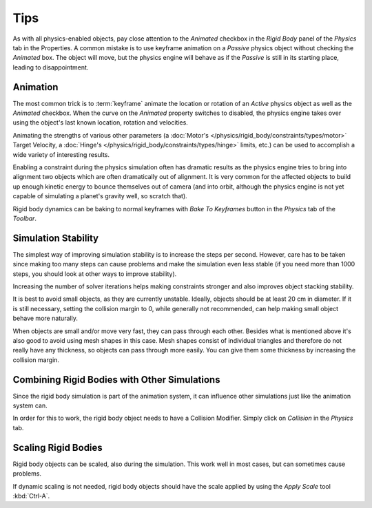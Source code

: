 
****
Tips
****

As with all physics-enabled objects, pay close attention to the *Animated* checkbox
in the *Rigid Body* panel of the *Physics* tab in the Properties.
A common mistake is to use keyframe animation on a *Passive* physics
object without checking the *Animated* box. The object will move,
but the physics engine will behave as if the *Passive* is still in its starting place, leading to disappointment.


Animation
=========

The most common trick is to
:term:`keyframe` animate the location or rotation of an *Active* physics object as well as
the *Animated* checkbox.
When the curve on the *Animated* property switches to disabled, the physics engine takes over
using the object's last known location, rotation and velocities.

Animating the strengths of various other parameters
(a :doc:`Motor's </physics/rigid_body/constraints/types/motor>` Target Velocity,
a :doc:`Hinge's </physics/rigid_body/constraints/types/hinge>` limits, etc.)
can be used to accomplish a wide variety of interesting results.

Enabling a constraint during the physics simulation often has dramatic results
as the physics engine tries to bring into alignment two objects which are often dramatically out of alignment.
It is very common for the affected objects to build up enough kinetic energy to bounce themselves out of camera
(and into orbit, although the physics engine is not yet capable of
simulating a planet's gravity well, so scratch that).

Rigid body dynamics can be baking to normal keyframes with *Bake To Keyframes* button
in the *Physics* tab of the *Toolbar*.


Simulation Stability
====================

The simplest way of improving simulation stability is to increase the steps per second.
However, care has to be taken since making too many steps can cause problems and
make the simulation even less stable
(if you need more than 1000 steps, you should look at other ways to improve stability).

Increasing the number of solver iterations helps making constraints stronger and
also improves object stacking stability.

It is best to avoid small objects, as they are currently unstable.
Ideally, objects should be at least 20 cm in diameter.
If it is still necessary, setting the collision margin to 0,
while generally not recommended, can help making small object behave more naturally.

When objects are small and/or move very fast, they can pass through each other.
Besides what is mentioned above it's also good to avoid using mesh shapes in this case.
Mesh shapes consist of individual triangles and therefore do not
really have any thickness, so objects can pass through more easily.
You can give them some thickness by increasing the collision margin.


Combining Rigid Bodies with Other Simulations
=============================================

Since the rigid body simulation is part of the animation system,
it can influence other simulations just like the animation system can.

In order for this to work, the rigid body object needs to have a Collision Modifier.
Simply click on *Collision* in the *Physics* tab.


Scaling Rigid Bodies
====================

Rigid body objects can be scaled, also during the simulation.
This work well in most cases, but can sometimes cause problems.

If dynamic scaling is not needed, rigid body objects should have the scale applied by
using the *Apply Scale* tool :kbd:`Ctrl-A`.
